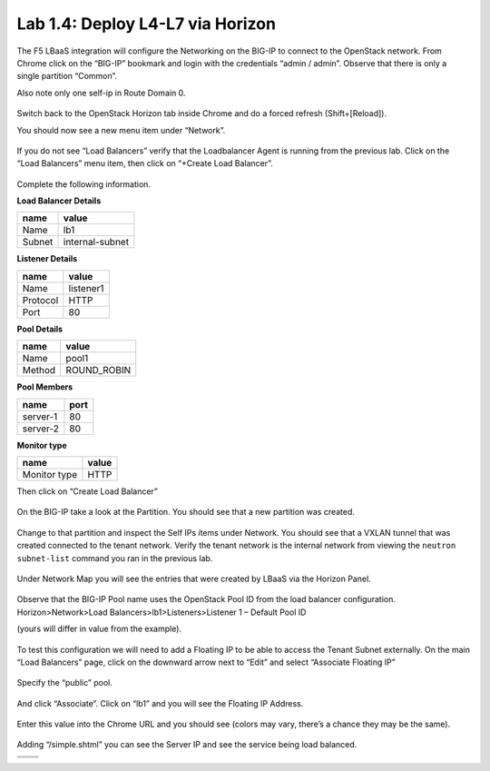 Lab 1.4: Deploy L4-L7 via Horizon
---------------------------------

The F5 LBaaS integration will configure the Networking on the BIG-IP to
connect to the OpenStack network. From Chrome click on the “BIG-IP”
bookmark and login with the credentials “admin / admin”. Observe that
there is only a single partition “Common”.

Also note only one self-ip in Route Domain 0.

    |image20|

Switch back to the OpenStack Horizon tab inside Chrome and do a forced refresh (Shift+[Reload]).

You should now see a new menu item under “Network”.

    |image21|

If you do not see “Load Balancers” verify that the Loadbalancer Agent is
running from the previous lab. Click on the “Load Balancers” menu item,
then click on “+Create Load Balancer”.

    |image22|

Complete the following information.

**Load Balancer Details**

+----------+-------------------+
| name     | value             |
+==========+===================+
| Name     | lb1               |
+----------+-------------------+
| Subnet   | internal-subnet   |
+----------+-------------------+


**Listener Details**

+------------+-------------+
| name       | value       |
+============+=============+
| Name       | listener1   |
+------------+-------------+
| Protocol   | HTTP        |
+------------+-------------+
| Port       | 80          |
+------------+-------------+

**Pool Details**

+----------+----------------+
| name     | value          |
+==========+================+
| Name     | pool1          |
+----------+----------------+
| Method   | ROUND\_ROBIN   |
+----------+----------------+

**Pool Members**

+------------+--------+
| name       | port   |
+============+========+
| server-1   | 80     |
+------------+--------+
| server-2   | 80     |
+------------+--------+

**Monitor type**

+----------------+---------+
| name           | value   |
+================+=========+
| Monitor type   | HTTP    |
+----------------+---------+

Then click on “Create Load Balancer”

    |image23|

On the BIG-IP take a look at the Partition. You should see that a new
partition was created.

    |image24|

Change to that partition and inspect the Self IPs items under Network.
You should see that a VXLAN tunnel that was created connected to the tenant network.  Verify the tenant network is the internal network from viewing the ``neutron subnet-list`` command you ran in the previous lab.


    |image25|

Under Network Map you will see the entries that were created by LBaaS
via the Horizon Panel.

    |image26|

Observe that the BIG-IP Pool name uses the OpenStack Pool ID from the load balancer configuration.  Horizon>Network>Load Balancers>lb1>Listeners>Listener 1 – Default Pool ID 

(yours will differ in value from the example).

    |image27|

To test this configuration we will need to add a Floating IP to be able
to access the Tenant Subnet externally. On the main “Load Balancers”
page, click on the downward arrow next to “Edit” and select “Associate
Floating IP”

    |image28|

Specify the “public” pool.

    |image29|

And click “Associate”. Click on “lb1” and you will see the Floating IP
Address.

    |image30|

Enter this value into the Chrome URL and you should see (colors may
vary, there’s a chance they may be the same).

    |image31|

Adding “/simple.shtml” you can see the Server IP and see the service
being load balanced.

+-------------+-------------+
| |image32|   | |image33|   |
+=============+=============+
+-------------+-------------+

.. |image20| image:: /_static/image22.png  
  :scale: 50%
.. |image21| image:: /_static/image23.png
  :scale: 50%
.. |image22| image:: /_static/image24.png
.. |image23| image:: /_static/image25.png
.. |image24| image:: /_static/image26.png
.. |image25| image:: /_static/image27.png
.. |image26| image:: /_static/image28.png
.. |image27| image:: /_static/image29.png
.. |image28| image:: /_static/image30.png
.. |image29| image:: /_static/image31.png
.. |image30| image:: /_static/image32.png
.. |image31| image:: /_static/image33.png
.. |image32| image:: /_static/image34.png
.. |image33| image:: /_static/image35.png
